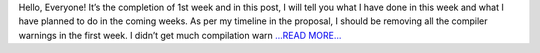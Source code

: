 .. title: 1st Week of GSoC
.. slug:
.. date: 2017-06-07 00:23:50 
.. tags: Casacore
.. author: Shibasis Patel
.. link: http://shibasisp.github.io/1st-week-of-GSoC
.. description:
.. category: gsoc2017

Hello, Everyone! It’s the completion of 1st week and in this post, I will tell you what I have done in this week and what I have planned to do in the coming weeks. As per my timeline in the proposal, I should be removing all the compiler warnings in the first week. I didn’t get much compilation warn `...READ MORE... <http://shibasisp.github.io/1st-week-of-GSoC>`__

